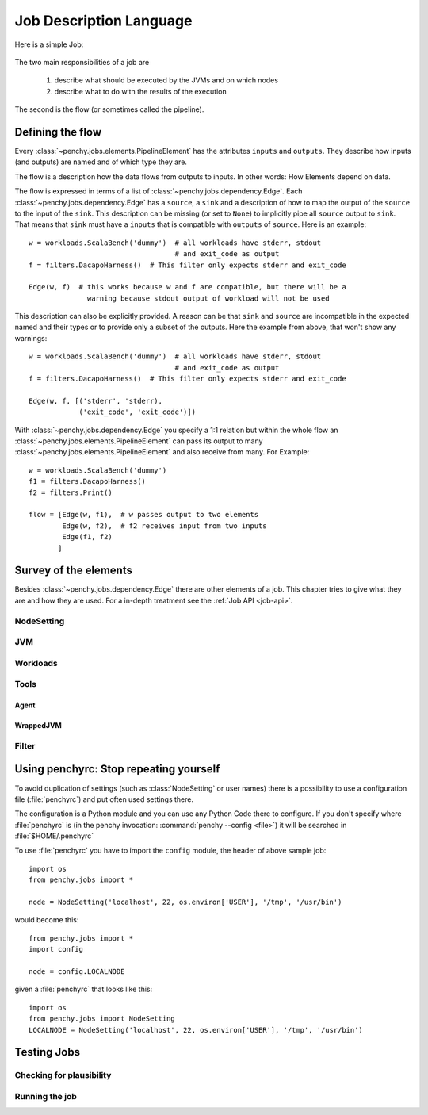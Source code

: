 ========================
Job Description Language
========================

Here is a simple Job:

  .. literalinclude:: commented_sample_job.py
        :language: python
        :linenos:
        :encoding: utf8


The two main responsibilities of a job are

    1. describe what should be executed by the JVMs and on which nodes
    2. describe what to do with the results of the execution

The second is the flow (or sometimes called the pipeline).

Defining the flow
=================

Every :class:`~penchy.jobs.elements.PipelineElement` has the attributes ``inputs``
and ``outputs``.
They describe how inputs (and outputs) are named and of which type they are.

The flow is a description how the data flows from outputs to inputs. In other
words: How Elements depend on data.

The flow is expressed in terms of a list of :class:`~penchy.jobs.dependency.Edge`.
Each :class:`~penchy.jobs.dependency.Edge` has a ``source``, a ``sink`` and a
description of how to map the output of the ``source`` to the input of the
``sink``.
This description can be missing (or set to ``None``) to implicitly pipe all ``source``
output to ``sink``.
That means that ``sink`` must have a ``inputs`` that is compatible with
``outputs`` of ``source``.
Here is an example::

  w = workloads.ScalaBench('dummy')  # all workloads have stderr, stdout
                                     # and exit_code as output
  f = filters.DacapoHarness()  # This filter only expects stderr and exit_code

  Edge(w, f)  # this works because w and f are compatible, but there will be a
                warning because stdout output of workload will not be used


This description can also be explicitly provided.
A reason can be that ``sink`` and ``source`` are incompatible in the expected
named and their types or to provide only a subset of the outputs.
Here the example from above, that won't show any warnings::

  w = workloads.ScalaBench('dummy')  # all workloads have stderr, stdout
                                     # and exit_code as output
  f = filters.DacapoHarness()  # This filter only expects stderr and exit_code

  Edge(w, f, [('stderr', 'stderr),
              ('exit_code', 'exit_code')])

With :class:`~penchy.jobs.dependency.Edge` you specify a 1:1 relation but within
the whole flow an :class:`~penchy.jobs.elements.PipelineElement` can pass its
output to many :class:`~penchy.jobs.elements.PipelineElement` and also receive
from many.
For Example::

  w = workloads.ScalaBench('dummy')
  f1 = filters.DacapoHarness()
  f2 = filters.Print()

  flow = [Edge(w, f1),  # w passes output to two elements
          Edge(w, f2),  # f2 receives input from two inputs
          Edge(f1, f2)
         ]

Survey of the elements
======================

Besides :class:`~penchy.jobs.dependency.Edge` there are other elements of a
job.
This chapter tries to give what they are and how they are used.
For a in-depth treatment see the :ref:`Job API <job-api>`.

NodeSetting
-----------

JVM
---

Workloads
---------

Tools
-----

Agent
~~~~~

WrappedJVM
~~~~~~~~~~

Filter
------

Using penchyrc: Stop repeating yourself
=======================================

To avoid duplication of settings (such as :class:`NodeSetting` or user names)
there is a possibility to use a configuration file (:file:`penchyrc`) and put
often used settings there.

The configuration is a Python module and you can use any Python Code there to
configure.
If you don't specify where :file:`penchyrc` is (in the penchy invocation:
:command:`penchy --config <file>`) it will be searched in :file:`$HOME/.penchyrc`

To use :file:`penchyrc` you have to import the ``config`` module, the header of
above sample job::

  import os
  from penchy.jobs import *

  node = NodeSetting('localhost', 22, os.environ['USER'], '/tmp', '/usr/bin')

would become this::

  from penchy.jobs import *
  import config

  node = config.LOCALNODE

given a :file:`penchyrc` that looks like this::

  import os
  from penchy.jobs import NodeSetting
  LOCALNODE = NodeSetting('localhost', 22, os.environ['USER'], '/tmp', '/usr/bin')

Testing Jobs
============

Checking for plausibility
-------------------------

Running the job
---------------
